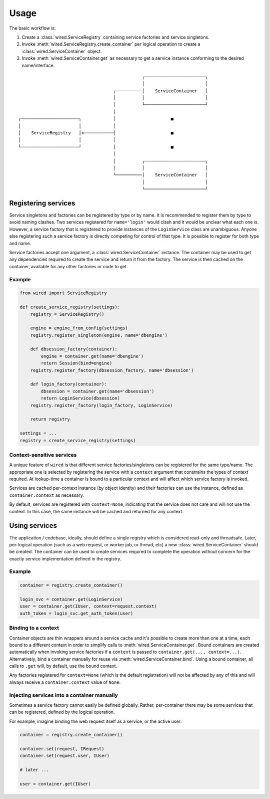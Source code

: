 =====
Usage
=====

The basic workflow is:

1. Create a :class:`wired.ServiceRegistry` containing service factories and
   service singletons.

2. Invoke :meth:`wired.ServiceRegistry.create_container` per logical operation
   to create a :class:`wired.ServiceContainer` object.

3. Invoke :meth:`wired.ServiceContainer.get` as necessary to get a service
   instance conforming to the desired name/interface.

::

                                                 ┌───────────────────────┐
                                                 │                       │
                                      ┌──────────│    ServiceContainer   │
                                      │          │                       │
                                      │          └───────────────────────┘
                                      │
  ┌──────────────────────┐            │                     ■
  │                      │            │
  │    ServiceRegistry   │<───────────┤                     ■
  │                      │            │
  └──────────────────────┘            │                     ■
                                      │
                                      │          ┌───────────────────────┐
                                      │          │                       │
                                      └──────────│    ServiceContainer   │
                                                 │                       │
                                                 └───────────────────────┘

Registering services
--------------------

Service singletons and factories can be registered by type or by name. It is
recommended to register them by type to avoid naming clashes. Two services
registered for ``name='login'`` would clash and it would be unclear what each
one is. However, a service factory that is registered to provide instances of
the ``LoginService`` class are unambiguous. Anyone else registering such a
service factory is directly competing for control of that type. It is possible
to register for both type and name.

Service factories accept one argument, a :class:`wired.ServiceContainer`
instance. The container may be used to get any dependencies required to create
the service and return it from the factory. The service is then cached on the
container, available for any other factories or code to get.

Example
~~~~~~~

.. code-block:: python

      from wired import ServiceRegistry

      def create_service_registry(settings):
          registry = ServiceRegistry()

          engine = engine_from_config(settings)
          registry.register_singleton(engine, name='dbengine')

          def dbsession_factory(container):
              engine = container.get(name='dbengine')
              return Session(bind=engine)
          registry.register_factory(dbsession_factory, name='dbsession')

          def login_factory(container):
              dbsession = container.get(name='dbsession')
              return LoginService(dbsession)
          registry.register_factory(login_factory, LoginService)

          return registry

      settings = ...
      registry = create_service_registry(settings)

Context-sensitive services
~~~~~~~~~~~~~~~~~~~~~~~~~~

A unique feature of ``wired`` is that different service factories/singletons
can be registered for the same type/name. The appropriate one is selected by
registering the service with a ``context`` argument that constrains the types
of context required. At lookup-time a container is bound to a particular
context and will affect which service factory is invoked.

Services are cached per-context instance (by object identity) and their
factories can use the instance, defined as ``container.context`` as necessary.

By default, services are registered with ``context=None``, indicating that
the service does not care and will not use the context. In this case, the same
instance will be cached and returned for any context.

Using services
--------------

The application / codebase, ideally, should define a single registry which is
considered read-only and threadsafe. Later, per-logical operation (such as a
web request, or worker job, or thread, etc) a new :class:`wired.ServiceContainer`
should be created. The container can be used to create services required to
complete the operation without concern for the exactly service implementation
defined in the registry.

Example
~~~~~~~

.. code-block:: python

      container = registry.create_container()

      login_svc = container.get(LoginService)
      user = container.get(IUser, context=request.context)
      auth_token = login_svc.get_auth_token(user)

Binding to a context
~~~~~~~~~~~~~~~~~~~~

Container objects are thin wrappers around a service cache and it's possible to
create more than one at a time, each bound to a different context in order to
simplify calls to :meth:`wired.ServiceContainer.get`. Bound containers are
created automatically when invoking service factories if a ``context`` is
passed to ``container.get(..., context=...)``. Alternatively, bind a container
manually for reuse via :meth:`wired.ServiceContainer.bind`. Using a bound
container, all calls to ``.get`` will, by default, use the bound context.

Any factories registered for ``context=None`` (which is the default registration)
will not be affected by any of this and will always receive a
``container.context`` value of ``None``.

Injecting services into a container manually
~~~~~~~~~~~~~~~~~~~~~~~~~~~~~~~~~~~~~~~~~~~~

Sometimes a service factory cannot easily be defined globally. Rather,
per-container there may be some services that can be registered, defined by
the logical operation.

For example, imagine binding the web request itself as a service, or the active
user:

.. code-block:: python

    container = registry.create_container()

    container.set(request, IRequest)
    container.set(request.user, IUser)

    # later ...

    user = container.get(IUser)
